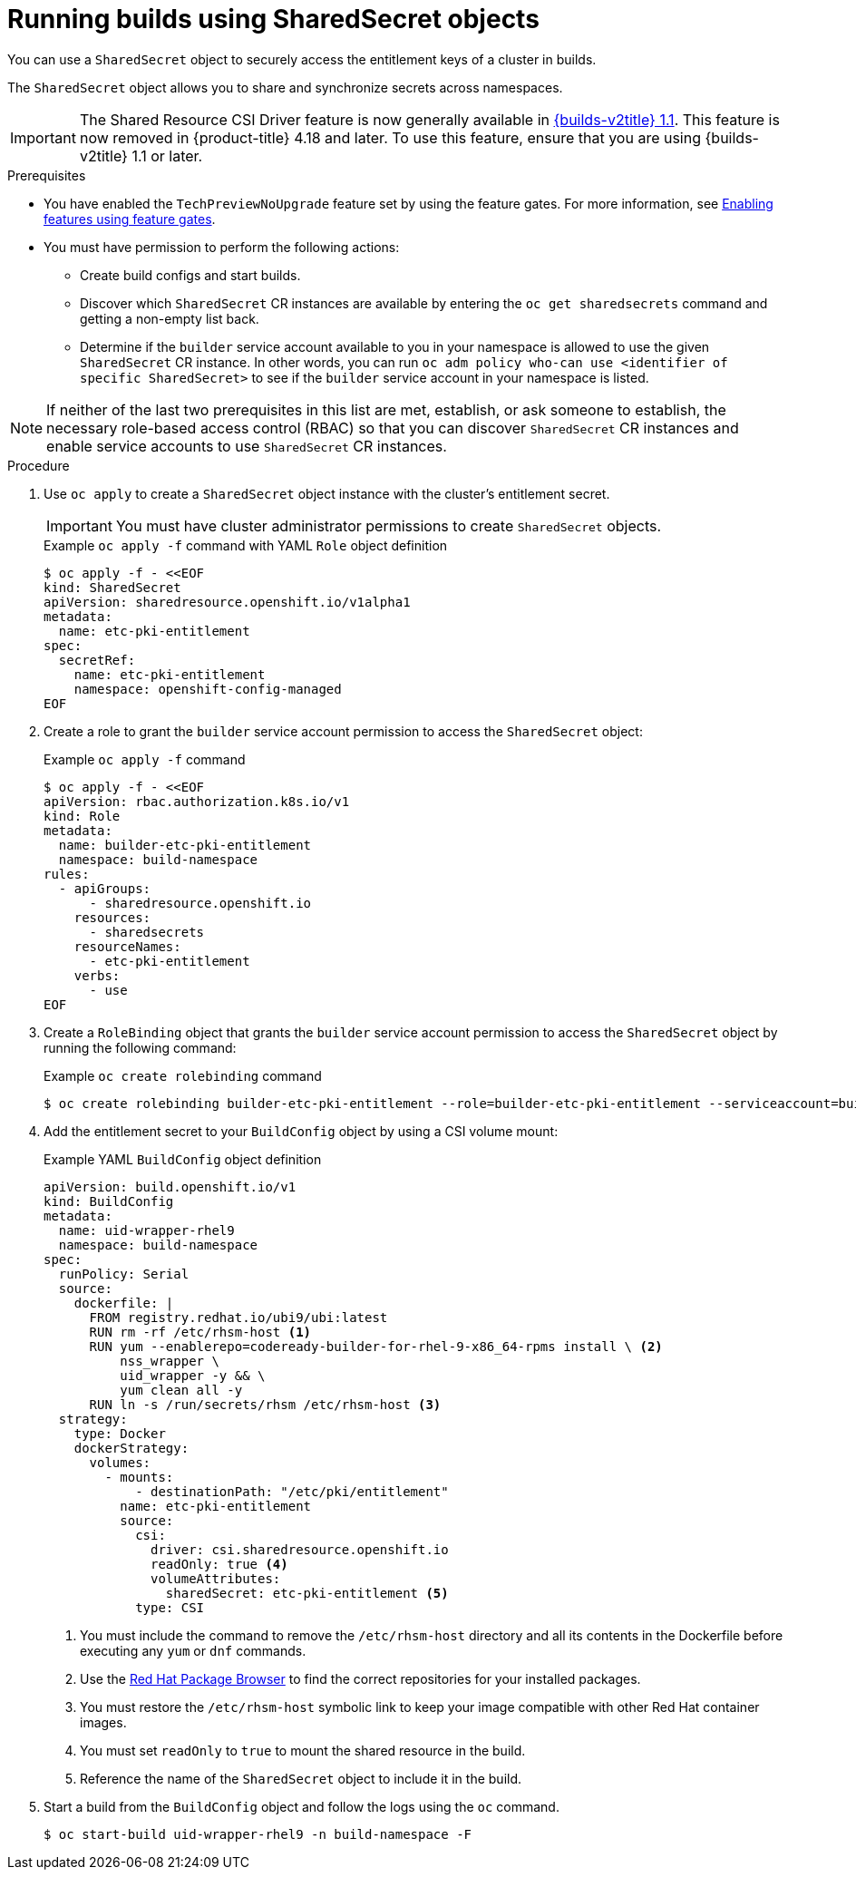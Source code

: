 :_mod-docs-content-type: PROCEDURE
[id="builds-running-entitled-builds-with-sharedsecret-objects_{context}"]
= Running builds using SharedSecret objects

You can use a `SharedSecret` object to securely access the entitlement keys of a cluster in builds.

The `SharedSecret` object allows you to share and synchronize secrets across namespaces.

[IMPORTANT]
====
The Shared Resource CSI Driver feature is now generally available in link:https://docs.redhat.com/en/documentation/builds_for_red_hat_openshift/1.1[{builds-v2title} 1.1]. This feature is now removed in {product-title} 4.18 and later. To use this feature, ensure that you are using {builds-v2title} 1.1 or later.
====

.Prerequisites

* You have enabled the `TechPreviewNoUpgrade` feature set by using the feature gates. For more information, see xref:../../nodes/clusters/nodes-cluster-enabling-features.adoc#nodes-cluster-enabling[Enabling features using feature gates].
* You must have permission to perform the following actions:
** Create build configs and start builds.
** Discover which `SharedSecret` CR instances are available by entering the `oc get sharedsecrets` command and getting a non-empty list back.
** Determine if the `builder` service account available to you in your namespace is allowed to use the given `SharedSecret` CR instance. In other words, you can run `oc adm policy who-can use <identifier of specific SharedSecret>` to see if the `builder` service account in your namespace is listed.

[NOTE]
====
If neither of the last two prerequisites in this list are met, establish, or ask someone to establish, the necessary role-based access control (RBAC) so that you can discover `SharedSecret` CR instances and enable service accounts to use `SharedSecret` CR instances.
====

.Procedure

. Use `oc apply` to create a `SharedSecret` object instance with the cluster's entitlement secret.
+
[IMPORTANT]
====
You must have cluster administrator permissions to create `SharedSecret` objects.
====
+
.Example `oc apply -f` command with YAML `Role` object definition
[source,terminal]
----
$ oc apply -f - <<EOF
kind: SharedSecret
apiVersion: sharedresource.openshift.io/v1alpha1
metadata:
  name: etc-pki-entitlement
spec:
  secretRef:
    name: etc-pki-entitlement
    namespace: openshift-config-managed
EOF
----

. Create a role to grant the `builder` service account permission to access the `SharedSecret` object:
+
.Example `oc apply -f` command
[source,terminal]
----
$ oc apply -f - <<EOF
apiVersion: rbac.authorization.k8s.io/v1
kind: Role
metadata:
  name: builder-etc-pki-entitlement
  namespace: build-namespace
rules:
  - apiGroups:
      - sharedresource.openshift.io
    resources:
      - sharedsecrets
    resourceNames:
      - etc-pki-entitlement
    verbs:
      - use
EOF
----

. Create a `RoleBinding` object that grants the `builder` service account permission to access the `SharedSecret` object by running the following command:
+
.Example `oc create rolebinding` command
[source,terminal]
----
$ oc create rolebinding builder-etc-pki-entitlement --role=builder-etc-pki-entitlement --serviceaccount=build-namespace:builder
----

. Add the entitlement secret to your `BuildConfig` object by using a CSI volume mount:
+
.Example YAML `BuildConfig` object definition
[source,yaml]
----
apiVersion: build.openshift.io/v1
kind: BuildConfig
metadata:
  name: uid-wrapper-rhel9
  namespace: build-namespace
spec:
  runPolicy: Serial
  source:
    dockerfile: |
      FROM registry.redhat.io/ubi9/ubi:latest
      RUN rm -rf /etc/rhsm-host <1>
      RUN yum --enablerepo=codeready-builder-for-rhel-9-x86_64-rpms install \ <2>
          nss_wrapper \
          uid_wrapper -y && \
          yum clean all -y
      RUN ln -s /run/secrets/rhsm /etc/rhsm-host <3>
  strategy:
    type: Docker
    dockerStrategy:
      volumes:
        - mounts:
            - destinationPath: "/etc/pki/entitlement"
          name: etc-pki-entitlement
          source:
            csi:
              driver: csi.sharedresource.openshift.io
              readOnly: true <4>
              volumeAttributes:
                sharedSecret: etc-pki-entitlement <5>
            type: CSI
----
+
<1> You must include the command to remove the `/etc/rhsm-host` directory and all its contents in the Dockerfile before executing any `yum` or `dnf` commands.
<2> Use the link:https://access.redhat.com/downloads/content/package-browser[Red Hat Package Browser] to find the correct repositories for your installed packages.
<3> You must restore the `/etc/rhsm-host` symbolic link to keep your image compatible with other Red Hat container images.
<4> You must set `readOnly` to `true` to mount the shared resource in the build.
<5> Reference the name of the `SharedSecret` object to include it in the build.

. Start a build from the `BuildConfig` object and follow the logs using the `oc` command.
+
[source,terminal]
----
$ oc start-build uid-wrapper-rhel9 -n build-namespace -F
----
